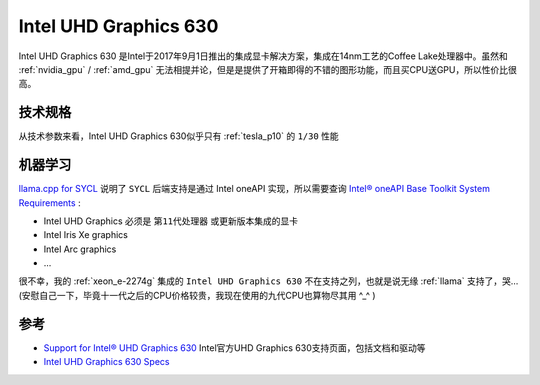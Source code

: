 .. _intel_uhd_graphics_630:

==========================
Intel UHD Graphics 630
==========================

Intel UHD Graphics 630 是Intel于2017年9月1日推出的集成显卡解决方案，集成在14nm工艺的Coffee Lake处理器中。虽然和 :ref:`nvidia_gpu` / :ref:`amd_gpu` 无法相提并论，但是是提供了开箱即得的不错的图形功能，而且买CPU送GPU，所以性价比很高。

技术规格
============

.. csv-table:: Intel UHD Graphics 630 vs. Tesla P10
   :file: intel_uhd_graphics_630/630_spec.csv
   :widths: 20, 40, 40
   :header-rows: 1

从技术参数来看，Intel UHD Graphics 630似乎只有 :ref:`tesla_p10` 的 ``1/30`` 性能

机器学习
=========

`llama.cpp for SYCL <https://github.com/ggml-org/llama.cpp/blob/master/docs/backend/SYCL.md>`_ 说明了 ``SYCL`` 后端支持是通过 Intel oneAPI 实现，所以需要查询 `Intel® oneAPI Base Toolkit System Requirements <https://www.intel.com/content/www/us/en/developer/articles/system-requirements/oneapi-base-toolkit/2025.html#inpage-nav-1-1>`_ :

- Intel UHD Graphics 必须是 ``第11代处理器`` 或更新版本集成的显卡
- Intel Iris Xe graphics
- Intel Arc graphics
- ...

很不幸，我的 :ref:`xeon_e-2274g` 集成的 ``Intel UHD Graphics 630`` 不在支持之列，也就是说无缘 :ref:`llama` 支持了，哭... (安慰自己一下，毕竟十一代之后的CPU价格较贵，我现在使用的九代CPU也算物尽其用 ^_^ )

参考
======

- `Support for Intel® UHD Graphics 630 <https://www.intel.com/content/www/us/en/support/products/126790/graphics/processor-graphics/intel-uhd-graphics-family/intel-uhd-graphics-630.html>`_ Intel官方UHD Graphics 630支持页面，包括文档和驱动等
- `Intel UHD Graphics 630 Specs <https://www.techpowerup.com/gpu-specs/uhd-graphics-630.c3107>`_
